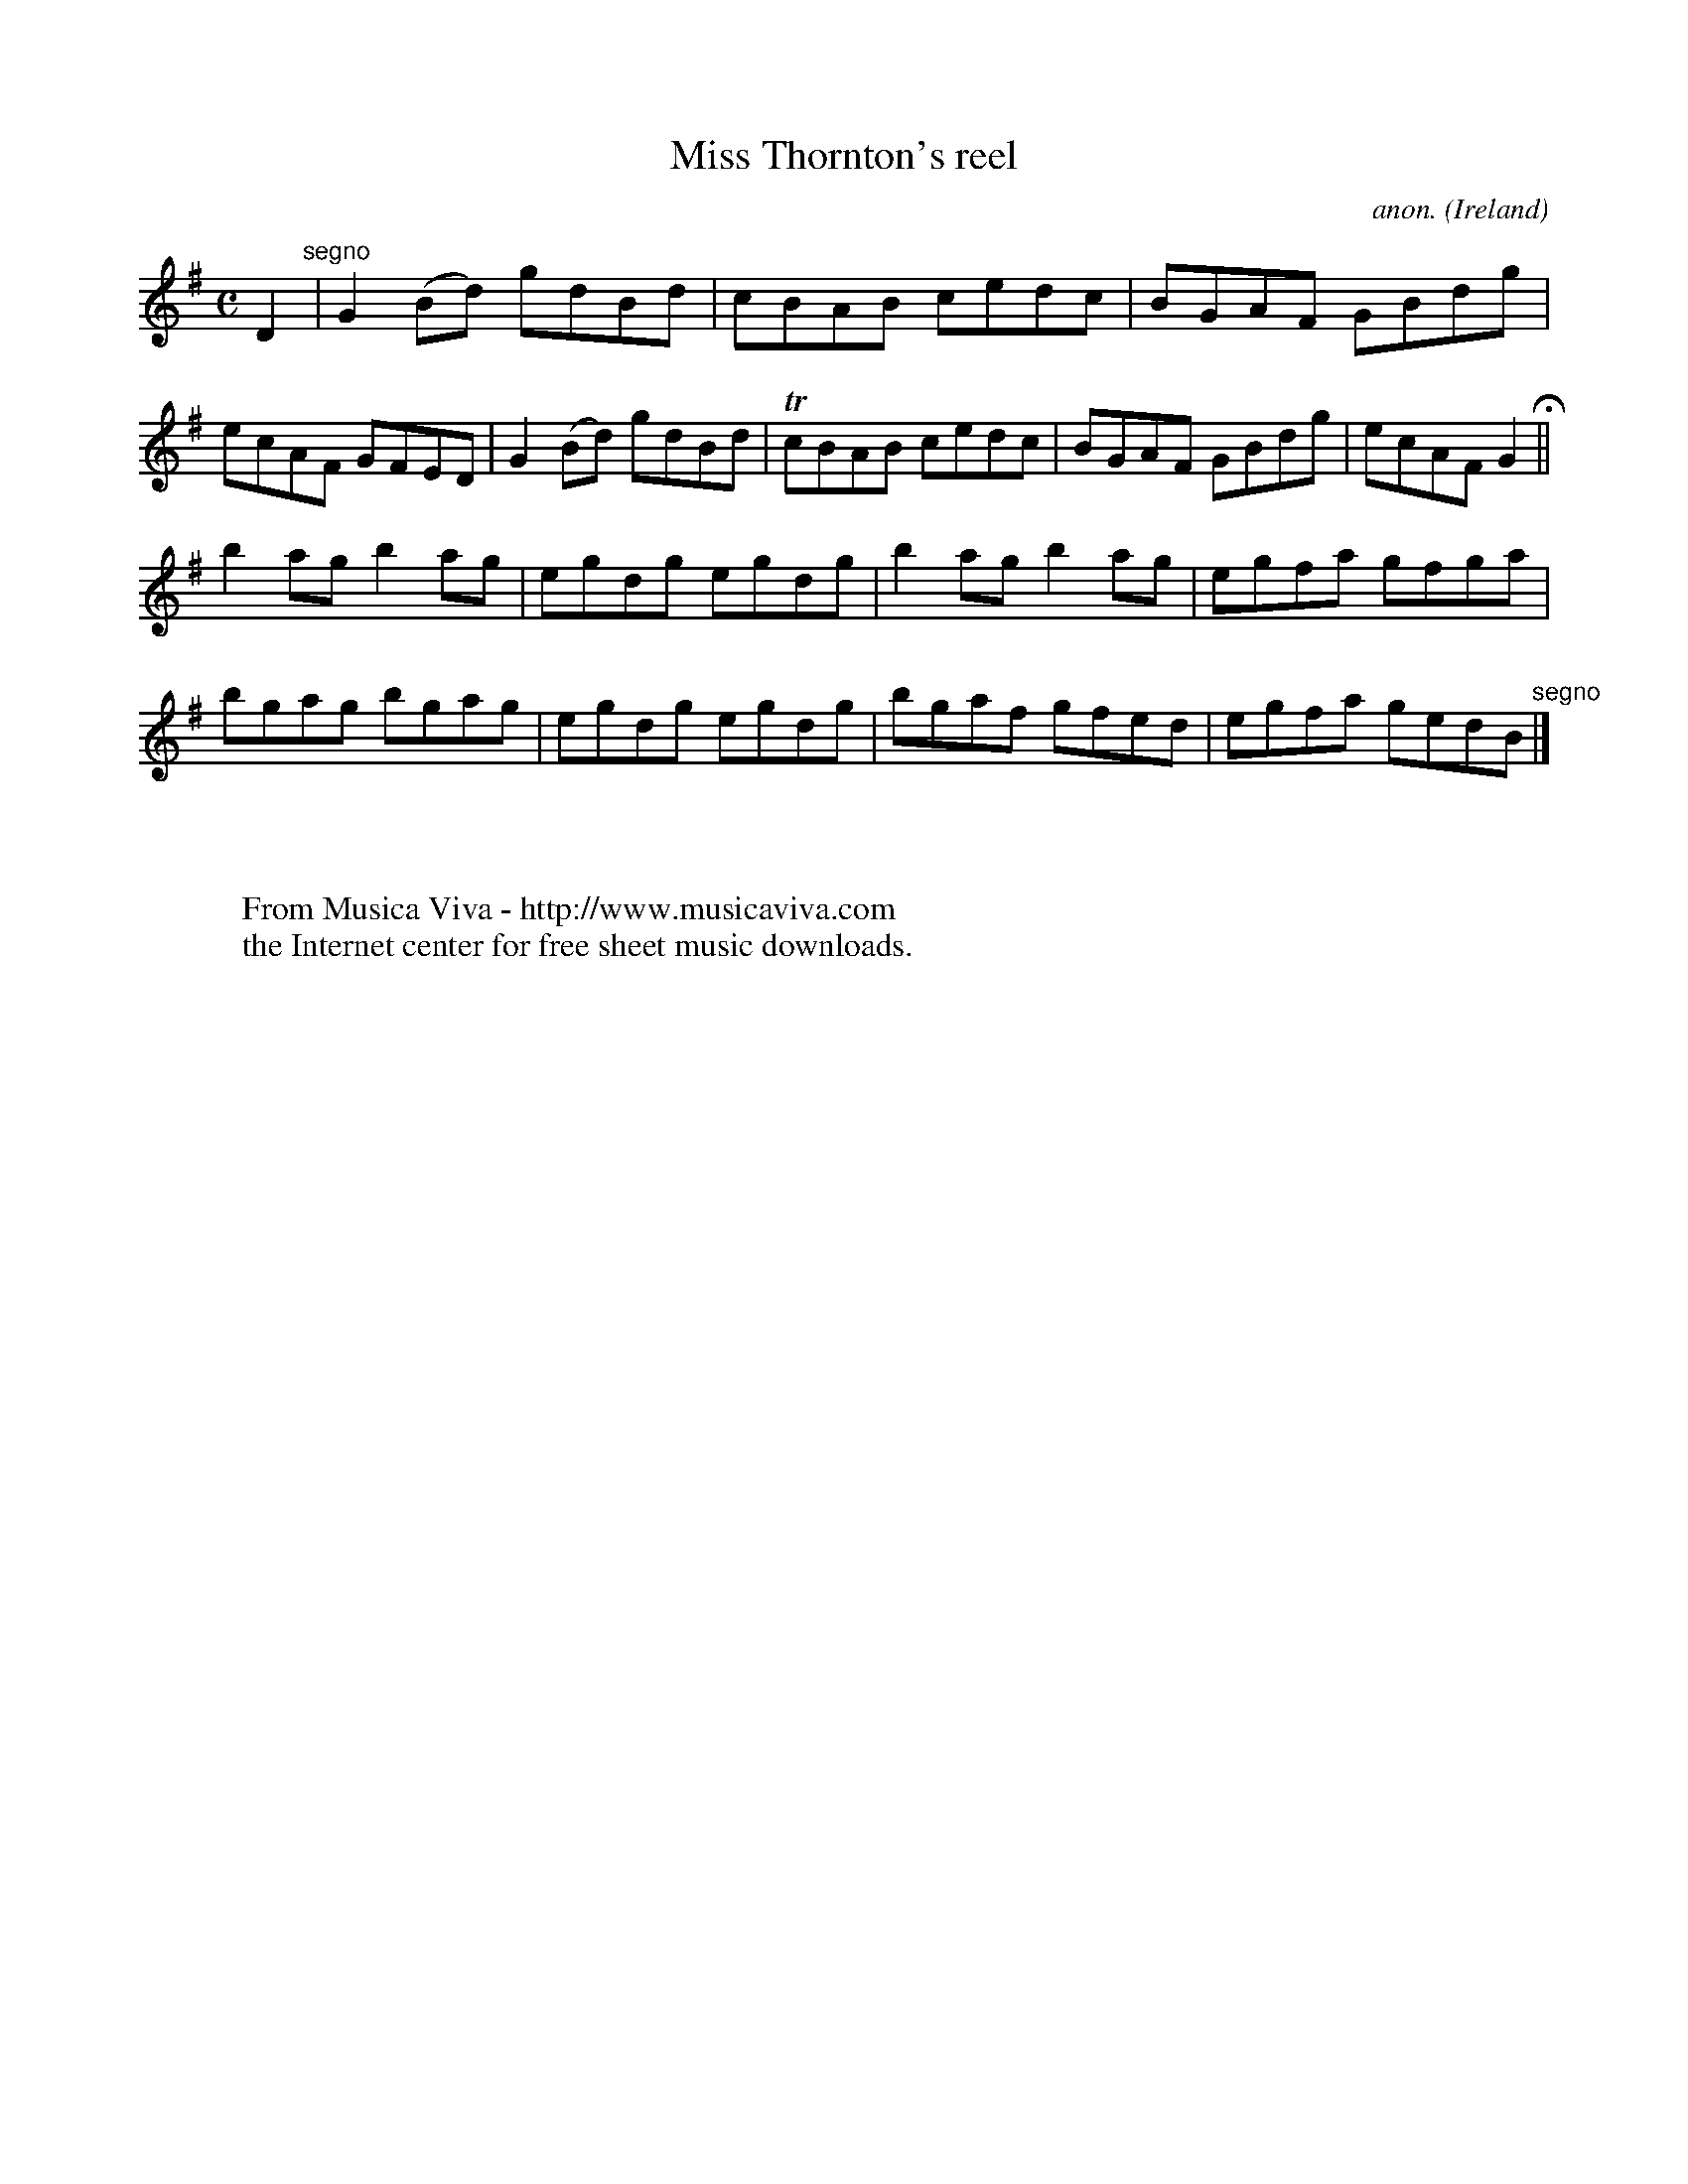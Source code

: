 X:534
T:Miss Thornton's reel
C:anon.
O:Ireland
B:Francis O'Neill: "The Dance Music of Ireland" (1907) no. 534
R:Reel
Z:Transcribed by Frank Nordberg - http://www.musicaviva.com
F:http://www.musicaviva.com/abc/tunes/ireland/oneill-1001/0534/oneill-1001-0534-1.abc
m:Tn = (3n/o/n/
M:C
L:1/8
K:G
D2 "^segno" |G2(Bd) gdBd|cBAB cedc|BGAF GBdg|ecAF GFED|G2(Bd) gdBd|TcBAB cedc|BGAF GBdg|ecAF G2 H ||
b2ag b2ag|egdg egdg|b2ag b2ag|egfa gfga|bgag bgag|egdg egdg|bgaf gfed|egfa gedB "^segno" |]
W:
W:
W:  From Musica Viva - http://www.musicaviva.com
W:  the Internet center for free sheet music downloads.
